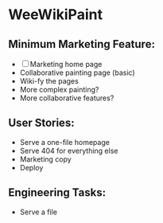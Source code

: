 * WeeWikiPaint
  
** Minimum Marketing Feature:
- [ ] Marketing home page
- Collaborative painting page (basic)
- Wiki-fy the pages
- More complex painting?
- More collaborative features?

** User Stories:
- Serve a one-file homepage
- Serve 404 for everything else
- Marketing copy
- Deploy

** Engineering Tasks:
- Serve a file
